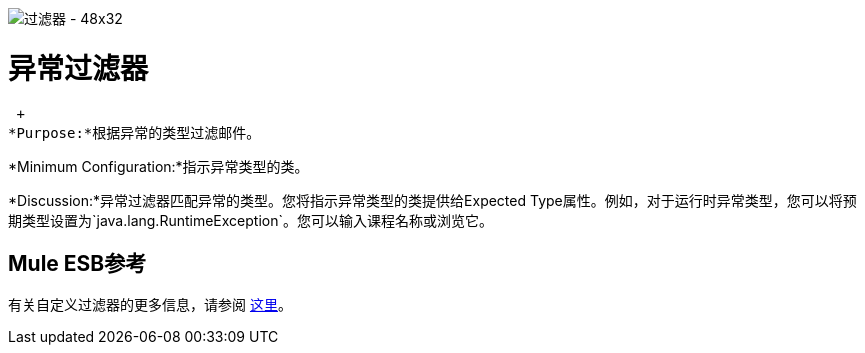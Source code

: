 image:Filter-48x32.png[过滤器 -  48x32]

= 异常过滤器

 +
*Purpose:*根据异常的类型过滤邮件。

*Minimum Configuration:*指示异常类型的类。

*Discussion:*异常过滤器匹配异常的类型。您将指示异常类型的类提供给Expected Type属性。例如，对于运行时异常类型，您可以将预期类型设置为`java.lang.RuntimeException`。您可以输入课程名称或浏览它。

==  Mule ESB参考

有关自定义过滤器的更多信息，请参阅 link:/mule-user-guide/v/3.2/filters-configuration-reference[这里]。
